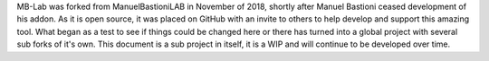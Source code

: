 MB-Lab was forked from ManuelBastioniLAB in November of 2018, shortly after Manuel Bastioni ceased development of his addon. As it is open source, it was placed on GitHub with an invite to others to help develop and support this amazing tool. What began as a test to see if things could be changed here or there has turned into a global project with several sub forks of it's own.
This document is a sub project in itself, it is a WIP and will continue to be developed over time.

